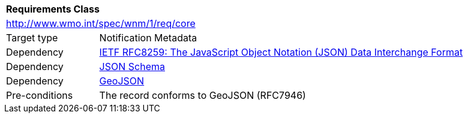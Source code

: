 [[rc_core]]
[cols="1,4",width="90%"]
|===
2+|*Requirements Class*
2+|http://www.wmo.int/spec/wnm/1/req/core
|Target type |Notification Metadata
|Dependency |<<rfc8259,IETF RFC8259: The JavaScript Object Notation (JSON) Data Interchange Format>>
|Dependency |<<json-schema, JSON Schema>>
|Dependency |<<rfc7946,GeoJSON>>
|Pre-conditions |
The record conforms to GeoJSON (RFC7946)
|===
